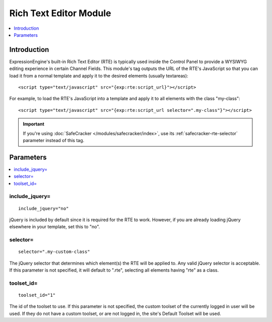Rich Text Editor Module
=======================

.. contents::
   :local:
   :depth: 1
   
Introduction
------------

ExpressionEngine's built-in Rich Text Editor (RTE) is typically used inside the
Control Panel to provide a WYSIWYG editing experience in certain Channel Fields.
This module's tag outputs the URL of the RTE's JavaScript so that you can load it
from a normal template and apply it to the desired elements (usually textareas)::

	<script type="text/javascript" src="{exp:rte:script_url}"></script>

For example, to load the RTE's JavaScript into a template and apply it
to all elements with the class "my-class"::

	<script type="text/javascript" src="{exp:rte:script_url selector=".my-class"}"></script>

.. important:: If you're using :doc:`SafeCracker </modules/safecracker/index>`,
   use its :ref:`safecracker-rte-selector` parameter instead of this tag.



Parameters
----------

.. contents::
   :local:

include_jquery=
~~~~~~~~~~~~~~~

::

	include_jquery="no"

jQuery is included by default since it is required for the RTE to work.
However, if you are already loading jQuery elsewhere in your template, set
this to "no".

selector=
~~~~~~~~~

::

	selector=".my-custom-class"

The jQuery selector that determines which element(s) the RTE will be applied
to. Any valid jQuery selector is acceptable. If this parameter is not specified,
it will default to ".rte", selecting all elements having "rte" as a class.

toolset\_id=
~~~~~~~~~~~~

::

	toolset_id="1"

The id of the toolset to use. If this parameter is not specified, the
custom toolset of the currently logged in user will be used. If they
do not have a custom toolset, or are not logged in, the site's Default
Toolset will be used.
